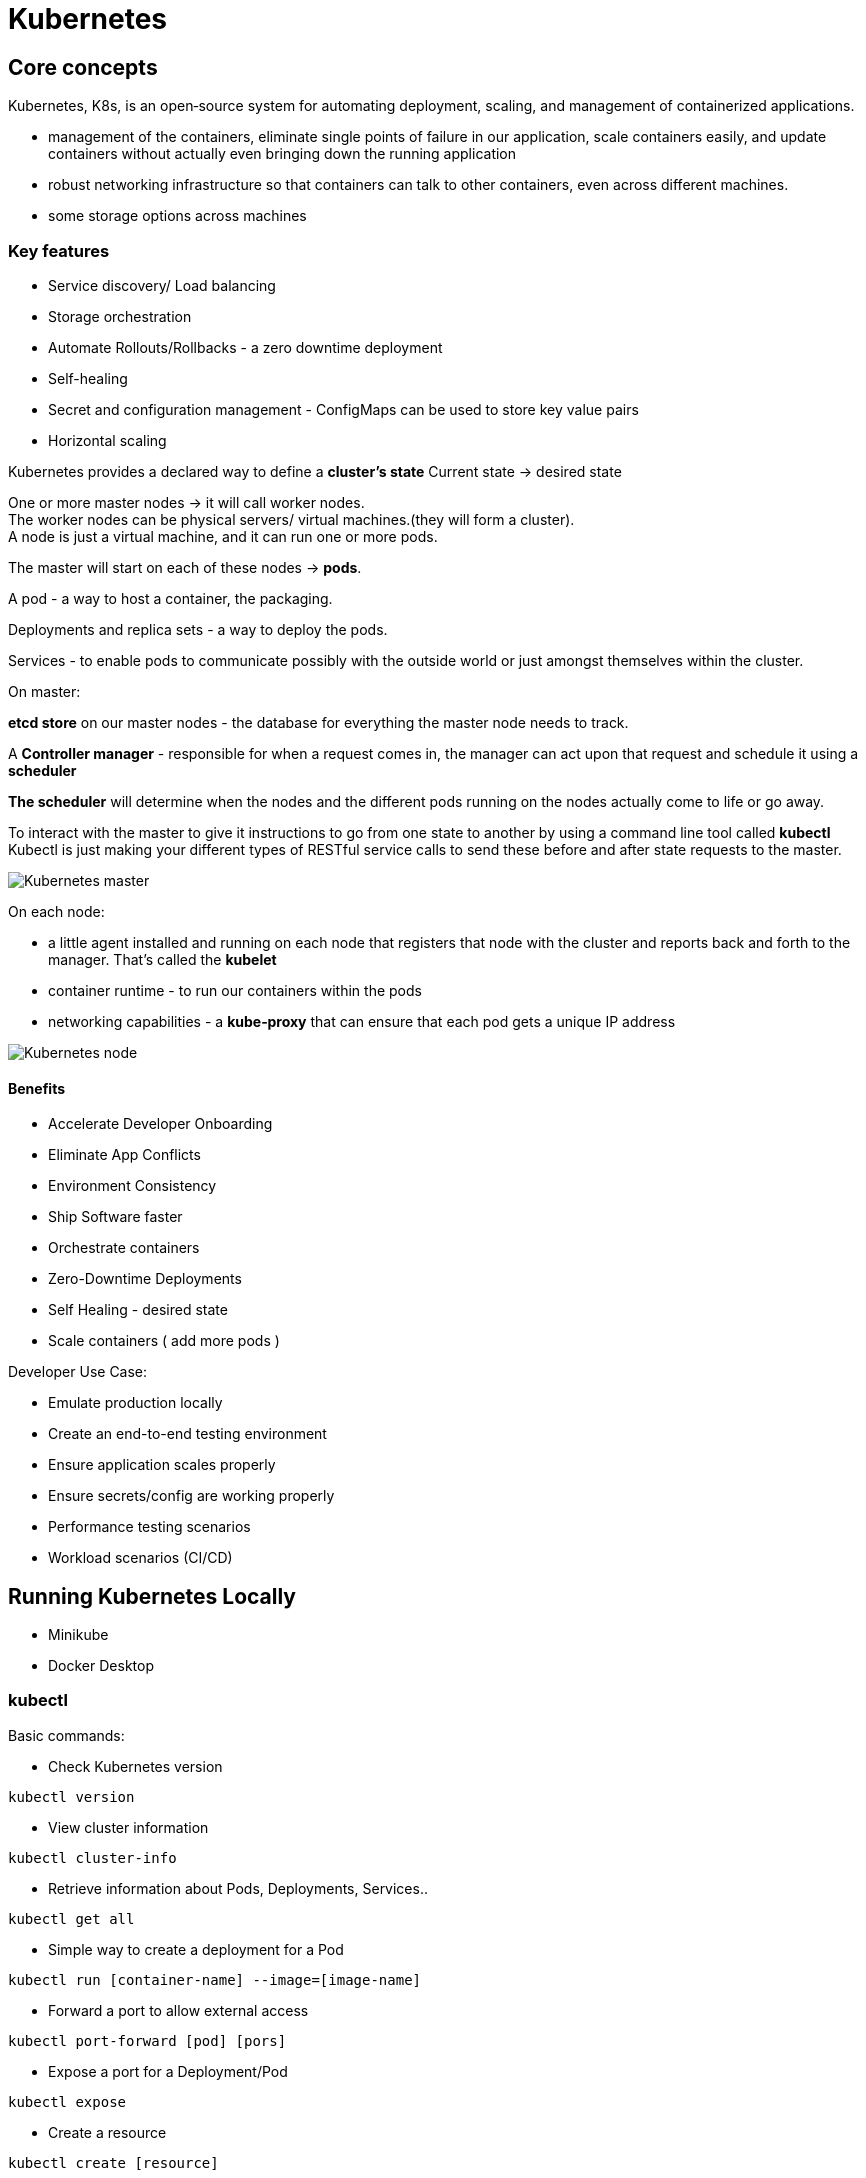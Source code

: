 ifndef::imagesdir[:imagesdir: ../images]

= Kubernetes

== Core concepts

Kubernetes, K8s, is an open‑source system for automating deployment, scaling, and management of containerized applications.

* management of the containers, eliminate single points of failure in our application, scale containers easily, and update containers without actually even bringing down the running application

* robust networking infrastructure so that containers can talk to other containers, even across different machines.

* some storage options across machines

=== Key features
* Service discovery/ Load balancing
* Storage orchestration
* Automate Rollouts/Rollbacks - a zero downtime deployment
* Self-healing
* Secret and configuration management - ConfigMaps can be used to store key value pairs
* Horizontal scaling

Kubernetes provides a declared way to define a *cluster's state*
Current state -> desired state

One or more master nodes -> it will call worker nodes. +
The worker nodes can be physical servers/ virtual machines.(they will form a cluster). +
A node is just a virtual machine, and it can run one or more pods.

The master will start on each of these nodes -> *pods*.

A pod - a way to host a container, the packaging.

Deployments and replica sets - a way to deploy the pods.

Services - to enable pods to communicate possibly with the outside world or just amongst themselves within the cluster.

On master:

*etcd store* on our master nodes - the database for everything the master node needs to track.

A *Controller manager* - responsible for when a request comes in, the manager can act upon that request and schedule it using a *scheduler*

*The scheduler* will determine when the nodes and the different pods running on the nodes actually come to life or go away.

To interact with the master to give it instructions to go from one state to another by using a command line tool called *kubectl*
Kubectl is just making your different types of RESTful service calls to send these before and after state requests to the master.

image::kubernetes/kubernetesMaster.png[Kubernetes master]

On each node:

* a little agent installed and running on each node that registers that node with the cluster and reports back and forth to the manager. That's called the *kubelet*

* container runtime - to run our containers within the pods

* networking capabilities - a *kube‑proxy* that can ensure that each pod gets a unique IP address

image::kubernetes/kubernetesNodes.png[Kubernetes node]

==== Benefits

* Accelerate Developer Onboarding
* Eliminate App Conflicts
* Environment Consistency
* Ship Software faster

* Orchestrate containers
* Zero-Downtime Deployments
* Self Healing - desired state
* Scale containers ( add more pods )

Developer Use Case:

* Emulate production locally
* Create an end-to-end testing environment
* Ensure application scales properly
* Ensure secrets/config are working properly
* Performance testing scenarios
* Workload scenarios (CI/CD)

== Running Kubernetes Locally

* Minikube
* Docker Desktop

=== kubectl

Basic commands:

* Check Kubernetes version
----
kubectl version
----
* View cluster information
----
kubectl cluster-info
----
* Retrieve information about Pods, Deployments, Services..
----
kubectl get all
----
* Simple way to create a deployment for a Pod
----
kubectl run [container-name] --image=[image-name]
----
* Forward a port to allow external access
----
kubectl port-forward [pod] [pors]
----
* Expose a port for a Deployment/Pod
----
kubectl expose
----
* Create a resource
----
kubectl create [resource]
----
* Create or modify a resource
----
kubectl apply [resource]
----

=== Web UI Dashboard
----
kubectl apply dashboard-yaml-url
kubectl describe secret -n kube-system
kubectl proxy
----

== Pods

A Pod is the basic execution unit of a Kubernetes application, the smallest and simplest unit in the Kubernetes object model that you create or deploy. +
Pods act as an environment for containers.

NOTE: A single process per container, and oftentimes *a single container per Pod*

A Pod has an IP address, memory, volumes, and all of that can be shared across multiple containers within the Pod if needed.
So if Kubernetes sees a Pod that's unhealthy or sick, it can automatically remove that and then replace it. +
Pods can be horizontally scaled. -> replicas - Kubernetes can load balance between those +
Kubernetes will monitor that and can automatically take it out and then put something back that's a healthy Pod.

Pods within a node are going to have a unique IP address, ** cluster IP address**, and then the containers within Pods can then have their own unique ports. +
Pod containers share the same network namespace, they share the same IP.
They use the same loopback network interface within a Pod -> localhost
Now containers processed within the same Pod need to have a different port.

Multiple containers within a Pod -> a container and then another one is very tightly coupled -> *sidecar container*

=== Creating a Pod

Different ways:

* kubectl run command
* kubectl create/apply command with a yaml file

-> create a deployment behind the scenes for deploying that pod and scheduling it on the appropriate node within your Kubernetes cluster

----
kubectl run [podname] --imagine=nginx:alpine
----

==== Get info about the pods
----
kubectl get pods
kubectl get all
----

==== Expose a Pod Port
Pods and containers are only accessible within the Kubernetes cluster by default.
One way to expose port externally: `external port: internal port`
----
kubectl port-forward [name-of-pod] 8080:80
----

==== Delete a pod

Running a Pod will cause a deployment to be created.
To delete a Pod use kubectl delete pod or find the deployment and use kubectl delete deployment.

----
kubectl delete pod [name-of-pod]
----

Delete the Deployment that manages the pod

----
kubectl delete deployment [name-of-deploymet]
----

_A deployment is responsible for making sure that the current state is maintained._

==== Defining a Pod with YAML

Basic file
[source,yaml]
----
apiVersion: v1
kind: Pod
metadata:
 name: my-nginx
spec:
 containers:
 - name: my-nginx
   image: nginx:alpine
----

To create a pod using YAML use kubectl create command along with the --filename or -f switch
----
kubectl create -f file.pod.yml --dry-run --validate=true
kubectl create -f file.pod.yml
----

To create or apply changes to a pod using YAML kubectl apply
----
kubectl apply -f file.pod.yml
----

To delete a node using YAML:
----
kubectl delete -f file.pod.yml
----

Describe pod
----
kubectl describe pod [pod-name]
----

Exec commands into the container of the pod
----
kubectl exec [pod-name] -it sh
----

=== Pod health

Kubernetes relies on *probes* to determine the health of a pod container. A probe is a diagnostic performed periodically by the kubelet on a container.

Types of probes:

* Liveness probe - used to determine the health of the pod
* Readiness probe - helps Kubernetes determine when it should start sending requests

If the container in the pod, though, fails one of these health checks, then it can be restarted. And there's a restart policy that defaults to always.

It could run a command, for example, and as long as it returns zero, then that's successful.
Perform a TCP type of check on the IP address of a port and see if that's successful.

Liveness probe example
[source,yaml]
----
apiVersion: v1
kind: Pod
metadata:
  name: liveness-request
spec:
  containers:
  - name: liveness
    image: nginx:alpine
    ports:
        - containerPort: 80
    livenessProbe:
      httpGet:
        path: /index.html
        port: 80
      initialDelaySeconds: 15 #Default 0
      timeoutSeconds: 2 #Default 1
      periodSeconds: 5 #Default 10 Check every 5 seconds
      successThreshold: 1 #Default 1
      failureThreshold: 1 #Default 3 Allow 1 failure before failing Pod
----


Readiness probe example
[source,yaml]
----
apiVersion: v1
kind: Pod
metadata:
  name: readiness-request
spec:
  containers:
  - name: readiness
    image: nginx:alpine
    ports:
        - containerPort: 80
    readinessProbe:
      httpGet:
        path: /index.html
        port: 80
      initialDelaySeconds: 2 #Default 0
      periodSeconds: 5 #Default 10 Check every 5 seconds
----

== Deployments

A ReplicaSet is a declarative way to manage Pods. +
A Deployment is a declarative way to manage Pods using a ReplicaSet.

Deployment and ReplicaSets ensure Pods stay running and can be used to scale Pods.

ReplicaSets act as a Pod Controller:

* self-healing mechanism
* ensure the requested number of Pods are available
* provide fault-tolerance
* can be used to scale Pods
* relies on a Pod template
* used by deployments

A Deployment manages Pods:

* Pods are managed using ReplicaSets
* Scales ReplicaSets
* Support zero-downtime updates by creating and destroying ReplicaSets
* Provides rollback functionality
* Creates a unique label that is assigned to the ReplicaSet and generated Pods

Example:
[source,yaml]
----
apiVersion: apps/v1
kind: Deployment
metadata:
  name: nginx-deployment
  labels:
    app: nginx
spec:
  replicas: 3
  selector:
    matchLabels:
      app: nginx
  template:
    metadata:
      labels:
        app: nginx
    spec:
      containers:
      - name: nginx
        image: nginx:1.14.2
        ports:
        - containerPort: 80
----

Commands deployment:
----
kubectl create -f file.deployment.yml
kubectl apply -f file.deployment.yml
kubectl get deployments
kubectl get deployments --show-labels
kubectl get deployments -l app=nginx
kubectl delete deployment [deployment-name]

kubectl scale deployment [deployment-name] --replicas=5
kubectl scale -f file.deployment.yml --replicas=5
----

== Services

A Service provides a single point of entry for accessing one or more Pods.

Roles:

* Services abstract Pod IP addresses from consumers
* Load balances between Pods
* Relies on labels to associate a Service with a Pod
* Node's kube-proxy creates a virtual IP for Services
* Services are not ephemeral
* Creates endpoints

=== Service Types

* Cluster IP - expose the service on a cluster-internal IP (default) +
Only Pods within the cluster can talk to the service.
* NodePort -  Expose the service on each Node's IP at a static port +
External caller can call the service. Each Node proxies the allocated port.
* Load Balancer - provision an external IP to act as a load balancer for the service +
Exposes a Service externally. +
NodePort and ClusterIP Services are created.
* ExternalName - Maps a service to a DNS name +
service that acts as an alias for an external service.

[source,yaml]
----
apiVersion: v1
kind: Service
metadata:
  name: nginx
  labels:
    app: nginx
spec:
  type: NodePort
  selector:
    app: nginx
  ports:
    - name: http
      port: 80
      targetPort: 80
----

Name of Services -> each service gets a DNS entry
`backend:port`

----
kubectl create -f file.service.yml
kubectl apply -f file.service.yml
kubectl get service
kubectl get service --show-labels
kubectl get service -l app=nginx
kubectl delete service [service-name]

kubectl exec [pod-name] -- curl -s http://podIP
----
























